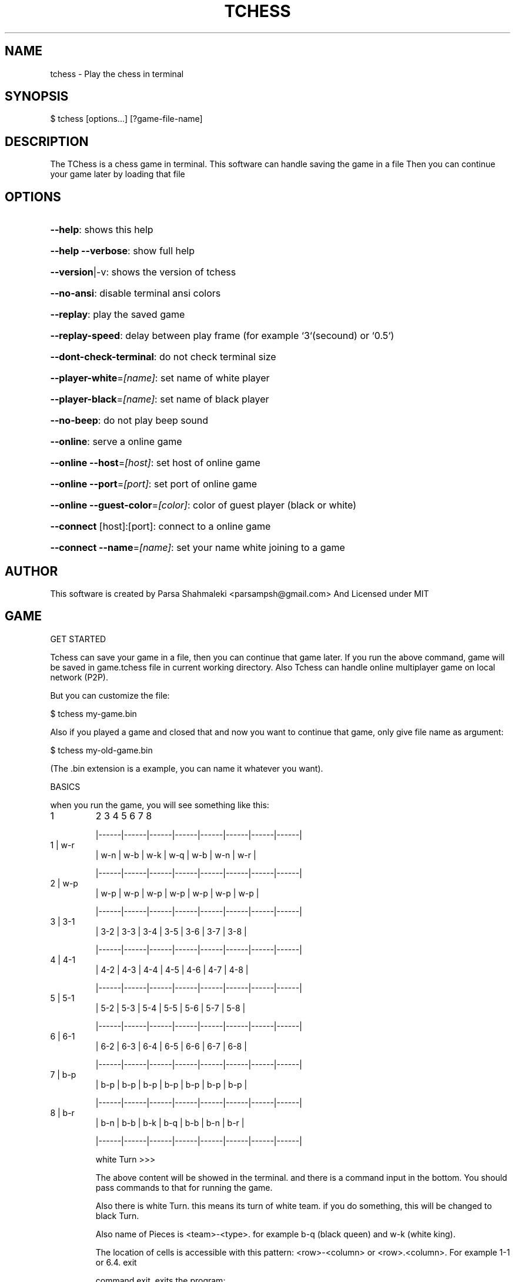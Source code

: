 .\" DO NOT MODIFY THIS FILE!  It was generated by help2man 1.47.6.
.TH TCHESS "1" "April 2021" "tchess 0.0.32" "User Commands"
.SH NAME

tchess \- Play the chess in terminal
.SH
SYNOPSIS

\f(CW$ tchess [options...] [?game-file-name]\fR
.SH
DESCRIPTION

The TChess is a chess game in terminal.
This software can handle saving the game in a file
Then you can continue your game later by loading that file
.SH
OPTIONS
.HP
\fB\-\-help\fR: shows this help
.HP
\fB\-\-help\fR \fB\-\-verbose\fR: show full help
.HP
\fB\-\-version\fR|\-v: shows the version of tchess
.HP
\fB\-\-no\-ansi\fR: disable terminal ansi colors
.HP
\fB\-\-replay\fR: play the saved game
.HP
\fB\-\-replay\-speed\fR: delay between play frame (for example `3`(secound) or `0.5`)
.HP
\fB\-\-dont\-check\-terminal\fR: do not check terminal size
.HP
\fB\-\-player\-white\fR=\fI\,[name]\/\fR: set name of white player
.HP
\fB\-\-player\-black\fR=\fI\,[name]\/\fR: set name of black player
.HP
\fB\-\-no\-beep\fR: do not play beep sound
.HP
\fB\-\-online\fR: serve a online game
.HP
\fB\-\-online\fR \fB\-\-host\fR=\fI\,[host]\/\fR: set host of online game
.HP
\fB\-\-online\fR \fB\-\-port\fR=\fI\,[port]\/\fR: set port of online game
.HP
\fB\-\-online\fR \fB\-\-guest\-color\fR=\fI\,[color]\/\fR: color of guest player (black or white)
.HP
\fB\-\-connect\fR [host]:[port]: connect to a online game
.HP
\fB\-\-connect\fR \fB\-\-name\fR=\fI\,[name]\/\fR: set your name white joining to a game
.SH
AUTHOR

This software is created by Parsa Shahmaleki <parsampsh@gmail.com>
And Licensed under MIT
.SH
GAME

GET STARTED

Tchess can save your game in a file, then you can continue that game later. If you run the above command, game will be saved in game.tchess file in current working directory.
Also Tchess can handle online multiplayer game on local network (P2P).

But you can customize the file:

\f(CW$ tchess my-game.bin\fR

Also if you played a game and closed that and now you want to continue that game, only give file name as argument:

\f(CW$ tchess my-old-game.bin\fR

(The .bin extension is a example, you can name it whatever you want).

BASICS

when you run the game, you will see something like this:
.TP
1
2      3      4      5      6      7      8

|\-\-\-\-\-\-|\-\-\-\-\-\-|\-\-\-\-\-\-|\-\-\-\-\-\-|\-\-\-\-\-\-|\-\-\-\-\-\-|\-\-\-\-\-\-|\-\-\-\-\-\-|
.TP
1 | w\-r
| w\-n  | w\-b  | w\-k  | w\-q  | w\-b  | w\-n  | w\-r  |

|\-\-\-\-\-\-|\-\-\-\-\-\-|\-\-\-\-\-\-|\-\-\-\-\-\-|\-\-\-\-\-\-|\-\-\-\-\-\-|\-\-\-\-\-\-|\-\-\-\-\-\-|
.TP
2 | w\-p
| w\-p  | w\-p  | w\-p  | w\-p  | w\-p  | w\-p  | w\-p  |

|\-\-\-\-\-\-|\-\-\-\-\-\-|\-\-\-\-\-\-|\-\-\-\-\-\-|\-\-\-\-\-\-|\-\-\-\-\-\-|\-\-\-\-\-\-|\-\-\-\-\-\-|
.TP
3 | 3\-1
| 3\-2  | 3\-3  | 3\-4  | 3\-5  | 3\-6  | 3\-7  | 3\-8  |

|\-\-\-\-\-\-|\-\-\-\-\-\-|\-\-\-\-\-\-|\-\-\-\-\-\-|\-\-\-\-\-\-|\-\-\-\-\-\-|\-\-\-\-\-\-|\-\-\-\-\-\-|
.TP
4 | 4\-1
| 4\-2  | 4\-3  | 4\-4  | 4\-5  | 4\-6  | 4\-7  | 4\-8  |

|\-\-\-\-\-\-|\-\-\-\-\-\-|\-\-\-\-\-\-|\-\-\-\-\-\-|\-\-\-\-\-\-|\-\-\-\-\-\-|\-\-\-\-\-\-|\-\-\-\-\-\-|
.TP
5 | 5\-1
| 5\-2  | 5\-3  | 5\-4  | 5\-5  | 5\-6  | 5\-7  | 5\-8  |

|\-\-\-\-\-\-|\-\-\-\-\-\-|\-\-\-\-\-\-|\-\-\-\-\-\-|\-\-\-\-\-\-|\-\-\-\-\-\-|\-\-\-\-\-\-|\-\-\-\-\-\-|
.TP
6 | 6\-1
| 6\-2  | 6\-3  | 6\-4  | 6\-5  | 6\-6  | 6\-7  | 6\-8  |

|\-\-\-\-\-\-|\-\-\-\-\-\-|\-\-\-\-\-\-|\-\-\-\-\-\-|\-\-\-\-\-\-|\-\-\-\-\-\-|\-\-\-\-\-\-|\-\-\-\-\-\-|
.TP
7 | b\-p
| b\-p  | b\-p  | b\-p  | b\-p  | b\-p  | b\-p  | b\-p  |

|\-\-\-\-\-\-|\-\-\-\-\-\-|\-\-\-\-\-\-|\-\-\-\-\-\-|\-\-\-\-\-\-|\-\-\-\-\-\-|\-\-\-\-\-\-|\-\-\-\-\-\-|
.TP
8 | b\-r
| b\-n  | b\-b  | b\-k  | b\-q  | b\-b  | b\-n  | b\-r  |

|\-\-\-\-\-\-|\-\-\-\-\-\-|\-\-\-\-\-\-|\-\-\-\-\-\-|\-\-\-\-\-\-|\-\-\-\-\-\-|\-\-\-\-\-\-|\-\-\-\-\-\-|

white Turn >>>

The above content will be showed in the terminal. and there is a command input in the bottom. You should pass commands to that for running the game.

Also there is white Turn. this means its turn of white team. if you do something, this will be changed to black Turn.

Also name of Pieces is <team>\-<type>. for example b\-q (black queen) and w\-k (white king).

The location of cells is accessible with this pattern: <row>\-<column> or <row>.<column>. For example 1\-1 or 6.4.
exit

command exit, exits the program:

>>> exit

Moving the pieces

For moving pieces, you should enter this command:

>>> move <src> to <dst>

for example:

>>> move 2.1 to 4.1

Also you can use mv keyword instead of move:

>>> mv a to b

Also you can don't use to keyword. for example:

>>> mv 2.1 3.1

Also you can see which pieces in the board are allowed to go to the which cells:

>>> s 2.2

The above command s <cell\-address>, will show you the piece in the entered address can go to which cells (The allowed cells will be highlighted with *).
Back

You can revert your moves and back to the previous status.

>>> back

This is useful if you insert a wrong command or move wrong.
(This command will be disabled for guest in online mode)

Replaying a saved game

If you played a game and it is saved, you can play that!

You should use option \fB\-\-replay\fR:

\f(CW$ tchess --replay my-saved-game.file\fR

Then you can see your game is Replaying!

Also you can set frame speed of Replaying using \fB\-\-replay\-speed\fR option:

\f(CW$ tchess --replay my-saved-game.file --replay-speed=3 # means 3 seound\fR
.br
\f(CW$ tchess --replay my-saved-game.file --replay-speed=0.5\fR

(sort of options is not important).

Online multiplayer

By default, Tchess runs a offline game for you that you should play on one terminal. Means both of players should use one computer alongside together.

But you can play with your friend with two computers (on local network).

Means one player will be Server and othe player will be guest.

Game will be handled by Server computer. and guest will be connected to server and play.

To serve a game, run this command:

\f(CW$ tchess --online\fR

# OR
$ tchess \fB\-\-online\fR \fB\-\-port=\fR<port> \fB\-\-host=\fR<host>
# Example
$ tchess \fB\-\-online\fR \fB\-\-port\fR=\fI\,5000\/\fR \fB\-\-host\fR=\fI\,0\/\fR.0.0.0

then, the guest player can join the game by running this command:

\f(CW$ tchess --connect <host>:<port>\fR

# Example
$ tchess \fB\-\-connect\fR 192.168.1.2:5000

Also guest can determine the name:

\f(CW$ tchess --connect 192.168.1.2:5000 --name="guest name"\fR

Also server player can use more options:

# set color of guest player (default is black)
$ tchess \fB\-\-online\fR \fB\-\-guest\-color\fR=\fI\,white\/\fR
